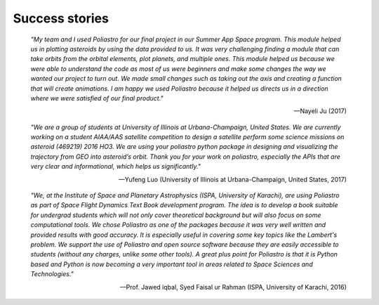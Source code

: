 Success stories
---------------

    *"My team and I used Poliastro for our final project in our Summer App Space
    program. This module helped us in plotting asteroids by using the data
    provided to us. It was very challenging finding a module that can take
    orbits from the orbital elements, plot planets, and multiple ones. This
    module helped us because we were able to understand the code as most of us
    were beginners and make some changes the way we wanted our project to turn
    out. We made small changes such as taking out the axis and creating a
    function that will create animations. I am happy we used Poliastro because
    it helped us directs us in a direction where we were satisfied of our final
    product."*

    -- Nayeli Ju (2017)

    *"We are a group of students at University of Illinois at Urbana-Champaign,
    United States. We are currently working on a student AIAA/AAS satellite
    competition to design a satellite perform some science missions on
    asteroid (469219) 2016 HO3. We are using your poliastro python package in
    designing and visualizing the trajectory from GEO into asteroid’s orbit.
    Thank you for your work on poliastro, especially the APIs that are very
    clear and informational, which helps us significantly."*

    -- Yufeng Luo (University of Illinois at Urbana-Champaign, United States,
    2017)

    *"We, at the Institute of Space and Planetary Astrophysics (ISPA,
    University of Karachi), are using Poliastro as part of Space Flight
    Dynamics Text Book development program. The idea is to develop a book
    suitable for undergrad students which will not only cover theoretical
    background but will also focus on some computational tools. We chose
    Poliastro as one of the packages because it was very well written and
    provided results with good accuracy. It is especially useful in covering
    some key topics like the Lambert's problem. We support the use of
    Poliastro and open source software because they are easily accessible to
    students (without any charges, unlike some other tools). A great plus
    point for Poliastro is that it is Python based and Python is now becoming
    a very important tool in areas related to Space Sciences and Technologies."*

    -- Prof. Jawed iqbal, Syed Faisal ur Rahman (ISPA, University of Karachi,
    2016)
